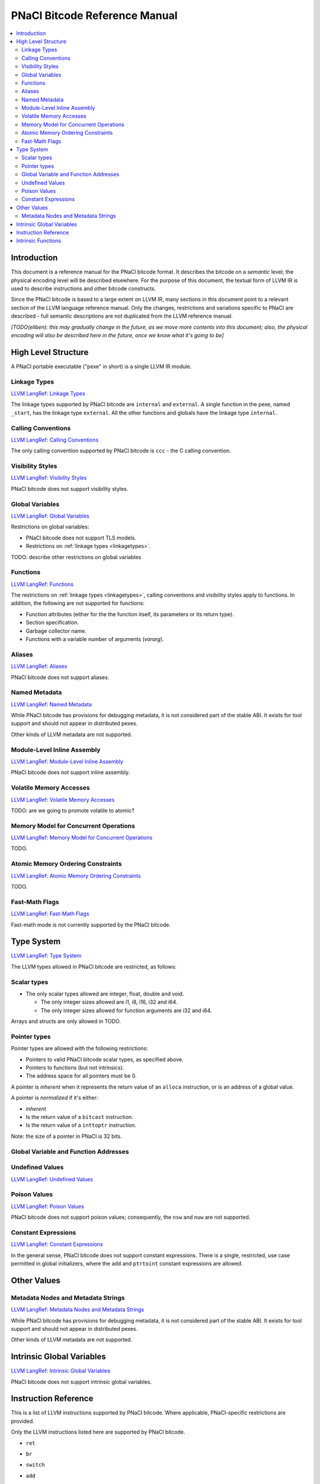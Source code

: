 ==============================
PNaCl Bitcode Reference Manual
==============================

.. contents::
   :local:
   :depth: 3

Introduction
============

This document is a reference manual for the PNaCl bitcode format. It describes
the bitcode on a *semantic* level; the physical encoding level will be described
elsewhere. For the purpose of this document, the textual form of LLVM IR is
used to describe instructions and other bitcode constructs.

Since the PNaCl bitcode is based to a large extent on LLVM IR, many sections
in this document point to a relevant section of the LLVM language reference
manual. Only the changes, restrictions and variations specific to PNaCl are
described - full semantic descriptions are not duplicated from the LLVM
reference manual.

*[TODO(eliben): this may gradually change in the future, as we move more
contents into this document; also, the physical encoding will also be described
here in the future, once we know what it's going to be]*

High Level Structure
====================

A PNaCl portable executable ("pexe" in short) is a single LLVM IR module.

.. _linkagetypes:

Linkage Types
-------------

`LLVM LangRef: Linkage Types <LangRef.html#linkage>`_

The linkage types supported by PNaCl bitcode are ``internal`` and ``external``.
A single function in the pexe, named ``_start``, has the linkage type
``external``. All the other functions and globals have the linkage type
``internal``.

Calling Conventions
-------------------

`LLVM LangRef: Calling Conventions <LangRef.html#callingconv>`_

The only calling convention supported by PNaCl bitcode is ``ccc`` - the C
calling convention.

Visibility Styles
-----------------

`LLVM LangRef: Visibility Styles <LangRef.html#visibilitystyles>`_

PNaCl bitcode does not support visibility styles.

Global Variables
----------------

`LLVM LangRef: Global Variables <LangRef.html#globalvars>`_

Restrictions on global variables:

* PNaCl bitcode does not support TLS models.
* Restrictions on :ref:`linkage types <linkagetypes>`.

TODO: describe other restrictions on global variables

Functions
---------

`LLVM LangRef: Functions <LangRef.html#functionstructure>`_

The restrictions on :ref:`linkage types <linkagetypes>`, calling conventions
and visibility styles apply to functions. In addition, the following are
not supported for functions:

* Function attributes (either for the the function itself, its parameters or its
  return type).
* Section specification.
* Garbage collector name.
* Functions with a variable number of arguments (*vararg*).

Aliases
-------

`LLVM LangRef: Aliases <LangRef.html#langref_aliases>`_

PNaCl bitcode does not support aliases.

Named Metadata
--------------

`LLVM LangRef: Named Metadata <LangRef.html#namedmetadatastructure>`_

While PNaCl bitcode has provisions for debugging metadata, it is not considered
part of the stable ABI. It exists for tool support and should not appear in
distributed pexes.

Other kinds of LLVM metadata are not supported.

Module-Level Inline Assembly
----------------------------

`LLVM LangRef: Module-Level Inline Assembly <LangRef.html#moduleasm>`_

PNaCl bitcode does not support inline assembly.

Volatile Memory Accesses
------------------------

`LLVM LangRef: Volatile Memory Accesses <LangRef.html#volatile>`_

TODO: are we going to promote volatile to atomic?

Memory Model for Concurrent Operations
--------------------------------------

`LLVM LangRef: Memory Model for Concurrent Operations <LangRef.html#memmodel>`_

TODO.

Atomic Memory Ordering Constraints
----------------------------------

`LLVM LangRef: Atomic Memory Ordering Constraints <LangRef.html#ordering>`_

TODO.

Fast-Math Flags
---------------

`LLVM LangRef: Fast-Math Flags <LangRef.html#fastmath>`_

Fast-math mode is not currently supported by the PNaCl bitcode.

Type System
===========

`LLVM LangRef: Type System <LangRef.html#typesystem>`_

The LLVM types allowed in PNaCl bitcode are restricted, as follows:

Scalar types
------------

* The only scalar types allowed are integer, float, double and void.

  * The only integer sizes allowed are i1, i8, i16, i32 and i64.
  * The only integer sizes allowed for function arguments are i32 and i64.

Arrays and structs are only allowed in TODO.

.. _pointertypes:

Pointer types
-------------

Pointer types are allowed with the following restrictions:

* Pointers to valid PNaCl bitcode scalar types, as specified above.
* Pointers to functions (but not intrinsics).
* The address space for all pointers must be 0.

A pointer is *inherent* when it represents the return value of an ``alloca``
instruction, or is an address of a global value.

A pointer is *normalized* if it's either:

* *inherent*
* Is the return value of a ``bitcast`` instruction.
* Is the return value of a ``inttoptr`` instruction.

Note: the size of a pointer in PNaCl is 32 bits.

Global Variable and Function Addresses
--------------------------------------

Undefined Values
----------------

`LLVM LangRef: Undefined Values <LangRef.html#undefvalues>`_

Poison Values
-------------

`LLVM LangRef: Poison Values <LangRef.html#poisonvalues>`_

PNaCl bitcode does not support poison values; consequently, the ``nsw`` and
``nuw`` are not supported.

Constant Expressions
--------------------

`LLVM LangRef: Constant Expressions <LangRef.html#constantexprs>`_

In the general sense, PNaCl bitcode does not support constant expressions.
There is a single, restricted, use case permitted in global initializers,
where the ``add`` and ``ptrtoint`` constant expressions are allowed.

Other Values
============

Metadata Nodes and Metadata Strings
-----------------------------------

`LLVM LangRef: Metadata Nodes and Metadata Strings <LangRef.html#metadata>`_

While PNaCl bitcode has provisions for debugging metadata, it is not considered
part of the stable ABI. It exists for tool support and should not appear in
distributed pexes.

Other kinds of LLVM metadata are not supported.

Intrinsic Global Variables
==========================

`LLVM LangRef: Intrinsic Global Variables <LangRef.html#intrinsicglobalvariables>`_

PNaCl bitcode does not support intrinsic global variables.

Instruction Reference
=====================

This is a list of LLVM instructions supported by PNaCl bitcode. Where
applicable, PNaCl-specific restrictions are provided.

Only the LLVM instructions listed here are supported by PNaCl bitcode.

* ``ret``
* ``br``
* ``switch``
* ``add``

  The ``nsw`` and ``nuw`` modes are not supported.

* ``sub``

  The ``nsw`` and ``nuw`` modes are not supported.

* ``mul``

  The ``nsw`` and ``nuw`` modes are not supported.

* ``shl``

  The ``nsw`` and ``nuw`` modes are not supported.

* ``udiv``, ``sdiv``, ``urem``, ``srem``

  Integer division is guaranteed to trap in PNaCl bitcode. This trap can
  not be intercepted.

* ``lshr``
* ``ashr``
* ``and``
* ``or``
* ``xor``
* ``fadd``
* ``fsub``
* ``fmul``
* ``fdiv``
* ``frem``
* ``alloca``

  The only allowed type for ``alloca`` instructions in PNaCl bitcode
  is i8. For example:

.. code-block:: llvm

    %buf = alloca i8, i32 8, align 4

* ``load``, ``store``

  The pointer argument of these instructions must be a *normalized* pointer
  (see :ref:`pointer types <pointertypes>`).

* ``fence``
* ``cmpxchg``, ``atomicrmw``

  The pointer argument of these instructions must be a *normalized* pointer
  (see :ref:`pointer types <pointertypes>`).

  TODO(jfb): this may change

* ``trunc``
* ``zext``
* ``sext``
* ``fptrunc``
* ``fpext``
* ``fptoui``
* ``fptosi``
* ``uitofp``
* ``sitofp``

* ``ptrtoint``

  The pointer argument of a ``ptrtoint`` instruction must be a *normalized*
  pointer (see :ref:`pointer types <pointertypes>`) and the integer argument
  must be an i32.

* ``inttoptr``

  The integer argument of a ``inttoptr`` instruction must be an i32.

* ``bitcast``

  The pointer argument of a ``bitcast`` instruction must be a *inherent* pointer
  (see :ref:`pointer types <pointertypes>`).

* ``icmp``
* ``fcmp``
* ``phi``
* ``select``
* ``call``

Intrinsic Functions
===================

`LLVM LangRef: Intrinsic Functions <LangRef.html#intrinsics>`_

The only intrinsics supported by PNaCl bitcode are the following.

TODO(jfb): atomics

* ``llvm.memcpy``
* ``llvm.memmove``
* ``llvm.memset``

  These intrinsics are only supported with an i32 ``len`` argument.

* ``llvm.bswap``

  The overloaded ``llvm.bswap`` intrinsic is only supported with the following
  argument types: i16, i32, i64 (the types supported by C-style GCC builtins).

* ``llvm.ctlz``
* ``llvm.cttz``
* ``llvm.ctpop``

  The overloaded llvm.ctlz, llvm.cttz, and llvm.ctpop intrinsics are only
  supported with the i32 and i64 argument types (the types supported by
  C-style GCC builtins).

* ``llvm.stacksave``
* ``llvm.stackrestore``
* ``llvm.trap``
* ``llvm.nacl.read.tp``

  TODO: describe

* ``llvm.nacl.longjmp``

  TODO: describe

* ``llvm.nacl.setjmp``

  TODO: describe


